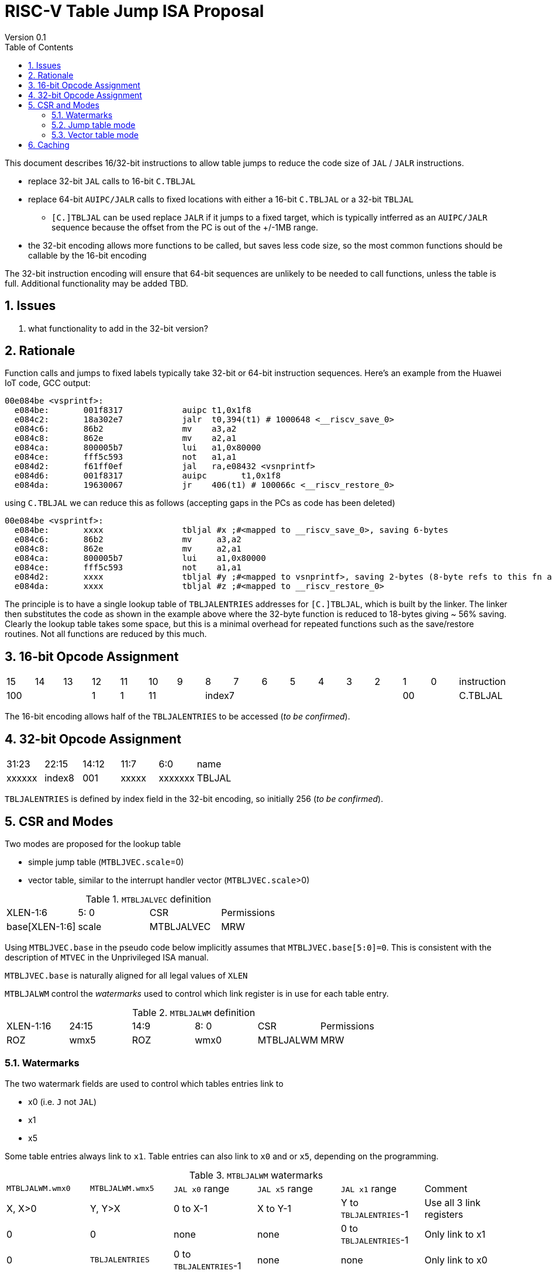 = RISC-V Table Jump ISA Proposal
Version 0.1
:doctype: book
:encoding: utf-8
:lang: en
:toc: left
:toclevels: 4
:numbered:
:xrefstyle: short
:le: &#8804;
:rarr: &#8658;

This document describes 16/32-bit instructions to allow table jumps to reduce the code size of `JAL` / `JALR` instructions.

* replace 32-bit `JAL` calls to 16-bit `C.TBLJAL`
* replace 64-bit `AUIPC/JALR` calls to fixed locations with either a 16-bit `C.TBLJAL` or a 32-bit `TBLJAL` 
** `[C.]TBLJAL` can be used replace `JALR` if it jumps to a fixed target, which is typically intferred as an `AUIPC/JALR` sequence because the offset from the PC is out of the +/-1MB range.
* the 32-bit encoding allows more functions to be called, but saves less code size, so the most common functions should be callable by the 16-bit encoding

The 32-bit instruction encoding will ensure that 64-bit sequences are unlikely to be needed to call functions, unless the table is full. Additional functionality may be added TBD.

== Issues 

. what functionality to add in the 32-bit version?

== Rationale

Function calls and jumps to fixed labels typically take 32-bit or 64-bit instruction sequences.
Here's an example from the Huawei IoT code, GCC output:

[source,sourceCode,text]
----
00e084be <vsprintf>:
  e084be:	001f8317            auipc t1,0x1f8
  e084c2:	18a302e7            jalr  t0,394(t1) # 1000648 <__riscv_save_0>
  e084c6:	86b2                mv    a3,a2
  e084c8:	862e                mv    a2,a1
  e084ca:	800005b7            lui	  a1,0x80000
  e084ce:	fff5c593            not	  a1,a1
  e084d2:	f61ff0ef            jal	  ra,e08432 <vsnprintf>
  e084d6:	001f8317            auipc	t1,0x1f8
  e084da:	19630067            jr	  406(t1) # 100066c <__riscv_restore_0>
----

using `C.TBLJAL` we can reduce this as follows (accepting gaps in the PCs as code has been deleted)

[source,sourceCode,text]
----
00e084be <vsprintf>:
  e084be:	xxxx                tbljal #x ;#<mapped to __riscv_save_0>, saving 6-bytes
  e084c6:	86b2                mv     a3,a2
  e084c8:	862e                mv     a2,a1
  e084ca:	800005b7            lui	   a1,0x80000
  e084ce:	fff5c593            not	   a1,a1
  e084d2:	xxxx                tbljal #y ;#<mapped to vsnprintf>, saving 2-bytes (8-byte refs to this fn also exist)
  e084da:	xxxx                tbljal #z ;#<mapped to __riscv_restore_0>
----

The principle is to have a single lookup table of `TBLJALENTRIES` addresses for `[C.]TBLJAL`, which is built by the linker. The linker then substitutes the code as shown in the example above where the 32-byte function is reduced to 18-bytes giving ~ 56% saving. Clearly the lookup table takes some space, but this is a minimal overhead for repeated functions such as the save/restore routines. Not all functions are reduced by this much.

== 16-bit Opcode Assignment

|=============================================================================================
| 15 | 14 | 13 | 12 | 11 | 10 | 9 | 8 | 7 | 6  | 5  | 4 | 3 | 2 | 1 | 0 |instruction         
3+|  100       | 1  | 1  2+| 11 7+|         index7              2+| 00  | C.TBLJAL
|=============================================================================================

The 16-bit encoding allows half of the `TBLJALENTRIES` to be accessed (_to be confirmed_).

== 32-bit Opcode Assignment

|============================================================================
|31:23  |22:15   |14:12 |11:7  |6:0     |name
|xxxxxx |index8  |001   |xxxxx |xxxxxxx |TBLJAL
|============================================================================

`TBLJALENTRIES` is defined by index field in the 32-bit encoding, so initially 256 (_to be confirmed_).

== CSR and Modes

Two modes are proposed for the lookup table

- simple jump table (`MTBLJVEC.scale`=0)
- vector table, similar to the interrupt handler vector (`MTBLJVEC.scale`>0)

[#MTBLJALVEC-table]
.`MTBLJALVEC` definition
|=============================================================================================
| XLEN-1:6          | 5: 0  | CSR        | Permissions
| base[XLEN-1:6]    | scale | MTBLJALVEC | MRW
|=============================================================================================

Using `MTBLJVEC.base` in the pseudo code below implicitly assumes that `MTBLJVEC.base[5:0]=0`. This is consistent with the description of `MTVEC` in the Unprivileged ISA manual.

`MTBLJVEC.base` is naturally aligned for all legal values of `XLEN`

`MTBLJALWM` control the _watermarks_ used to control which link register is in use for each table entry.

[#MTBLJALWM-table]
.`MTBLJALWM` definition
|=============================================================================================
| XLEN-1:16       | 24:15    | 14:9 |  8: 0  | CSR        | Permissions
| ROZ             | wmx5     | ROZ  | wmx0   | MTBLJALWM  | MRW
|=============================================================================================

=== Watermarks

The two watermark fields are used to control which tables entries link to

*  x0 (i.e. `J` not `JAL`)
*  x1
*  x5

Some table entries always link to `x1`. Table entries can also link to `x0` and or `x5`, depending on the programming.


[#MTBLJALWM-table-watermark-end-conditions]
.`MTBLJALWM` watermarks
|==================================================================================================================
|`MTBLJALWM.wmx0`   |`MTBLJALWM.wmx5` | `JAL x0` range | `JAL x5` range | `JAL x1` range | Comment
| X, X>0            | Y, Y>X          | 0 to X-1     | X to Y-1     | Y to `TBLJALENTRIES`-1 | Use all 3 link registers
| 0                 | 0               | none         | none         | 0 to `TBLJALENTRIES`-1 | Only link to x1
| 0                 | `TBLJALENTRIES` | 0 to `TBLJALENTRIES`-1      | none     | none        | Only link to x0   
| `TBLJALENTRIES`   | `TBLJALENTRIES` | none | 0 to `TBLJALENTRIES`-1          | none        | Only link to x5      
| X, X>0            | X               | none         | 0 to X-1     | X to `TBLJALENTRIES`-1 | Only link to x1, x5
| 0                 | Y, Y>0          | 0 to Y-1     | none         | Y to `TBLJALENTRIES`-1 | Only link to x0, x1
| Z                 | <Z            3+|illegal instruction                                   | *reserved*
|==================================================================================================================

With the proposed encodings `TBLJALENTRIES/2=128` so entries 0-127 are accessible by the 16-bit encoding, and 0-255 are accessible by the 32-bit encoding. 

[#MTBLJALWM-table-watermark-examples]
.`MTBLJALWM` watermark examples
|==========================================================================================================================
|`MTBLJALWM.wmx0`   |`MTBLJALWM.wmx5` |`JAL x0` range|`JAL x5` range| `JAL x1` range 
| 20                | 40              | 0 to 19      | 20 to 39     | 40 to 255
| 0                 | 40              | 0 to 39      | none         | 40 to 255
| 40                | 40              | none         | 0 to 39      | 40 to 255
| 40                | 39            3+| *reserved*
| 0                 | 0               | none         | none         | 0 to 255                 
| 256               | 256             | none         | 0 to 255     | none                     
| 0                 | 256             | 0 to 255     | none         | none                    
|==========================================================================================================================

`JAL x1` is always highest in the range (if enabled), so that the 32-bit encoding typically adds more cases using `x1` to convert `AUIPC/JALR x1` sequences to `TBLJAL` to save code size.

=== Jump table mode

In jump table mode the behaviour is to load the target address from `MTBLJVEC.base` with an offset which is XLEN/8 times the parameter.

[source,sourceCode,text]
----
switch(opcode) {
  # tmp is temporary internal state, it doesn't represent a real register
  # Mem is byte indexed
  # LINK is x0, x1, x5 depending on the index number and the watermarks
  switch(XLEN) {
    32:  {LW tmp, Mem[MTBLJVEC.base + n<<2][XLEN-1:0]; JALR LINK, tmp;}
    64:  {LD tmp, Mem[MTBLJVEC.base + n<<3][XLEN-1:0]; JALR LINK, tmp;}
    128: {LQ tmp, Mem[MTBLJVEC.base + n<<4][XLEN-1:0]; JALR LINK, tmp;}
  }
}
----

For the `vsprintf` example above, the table contains the base addresses of the functions.

[source,sourceCode,text]
----
MTBJALVECWM.wmx0 = 0 # c.tbljal #0 maps to JAL x0
MTBJALVECWM.wmx5 = 1 # c.tbljal #1+ map to JAL x1

MTBLJVEC.base+ 0(index 0) = # 100066c <__riscv_restore_0> # requires JAL x0
MTBLJVEC.base+ 8(index 1) = # 1000648 <__riscv_save_0>    # requires JAL x1
MTBLJVEC.base+12(index 2) = #  e08432 <vsnprintf>         # requires JAL x1
----

The functions are not moved in memory, the table lookup is only to give a reference to them using a 16-bit encoding.

=== Vector table mode

In vector table mode, execution passes directly to the scaled offset from the base register.
The entry points are scaled, according to `MTBLJVEC.scale`

|==================================================================
| `MTBLJVEC.scale` | `tablescale` 
| 0               | jump table mode
2+| *All other values are vector table mode*
| 1               | 8-bytes
| 2               | 16-bytes
| 3               | 32-bytes
2+| .....
| 10              | 4096-bytes to match minimum TBL page size
| 11-15           | *reserved*
|==================================================================

Note that in vector table mode, `tablescale = 4<<MTBLJVEC.scale`

[source,sourceCode,text]
----
c.tbljal #n ;# JALR LINK, Mem[MTBLJVEC.base + n*tablescale][XLEN-1:0];
----

This method doesn't have the jump table - the code is actually placed in the table. If the code is too large to fit then it will have to call a routine outside the table, or use more than one entry which invalidates one or more table entries.
This avoids an additional redirection to get to the actual code, assuming the whole body of the code actually fits in the table.

Setting `MTBLJVEC.scale` to specific values does not set a requirement on the alignment of `MTBLJVEC.base`. For example if `tablescale=4096`, `MTBLJVEC.base` does _not_ need to be 4096-byte aligned. 

If `tablescale` is set to 4096 then this allows each entry in the table to be owned by different privilege domain, which can manange its own code. `MTBLJVEC` must be changed by machine mode only so as the table refers to the system as a whole.

In a way this approach is similar to a *flash patch* mechanism, where the code can be patched by replacing an instruction with a 32-bit or 16-bit encoding of `TBLJ[AL]` to call an alternative routine to fix a bug, or add functionality. Although this requires write permission on the code area so cannot work on a boot ROM for example, but it can form the basis of such a mechanism.

For the `vsprintf` example above `riscv_save_0` / `riscv_restore_0` each take 12 bytes, and `MTBLJVEC.scale=2` (16 bytes per entry) so the actual code is placed in the table. `vsprintf` is 136 bytes, but will shrink to 128-bytes or smaller by use of `c.tbljal` so I have allocated the first 4 entries to it.

[source,sourceCode,text]
----

MTBJALVECWM.wmx0 = 0 # c.tbljal #0 maps to JAL x0
MTBJALVECWM.wmx5 = 1 # c.tbljal #1+ map to JAL x1

#index 0 (JAL x0)
MTBLJVEC.base+0 <__riscv_restore_0>:
 	4902                	lw	s2,0(sp)
 	4492                	lw	s1,4(sp)
 	4422                	lw	s0,8(sp)
 	40b2                	lw	ra,12(sp)
 	0141                	addi	sp,sp,16
 	8082                	ret

# index 2 (JAL x1)
MTBLJVEC.base+32  <__riscv_save_0>:
 	1141                	addi	sp,sp,-16
 	c04a                	sw	s2,0(sp)
 	c226                	sw	s1,4(sp)
 	c422                	sw	s0,8(sp)
 	c606                	sw	ra,12(sp)
 	8282                	jr	t0

# index 3-6 (JAL x1)
MTBLJVEC.base+48: <vsnprintf>
  	xxxx                	tbljal #5 ;# call to <__riscv_save_0>
  ...  up to 128-byte function body ...
  	xxxx                	tbljal #4 ;# call to <__riscv_restore_0>
----

== Caching

For improved performance, the implementation may cache the contents of the table, for either mode. To assist this and avoid unnecessary memory fetches, we state that the table contents may be cached without consistency checks against memory outside the hart if `MTBLJVEC` has not been written to. 

Any write to `MTBLJVEC`, even if the actual value is not updated, will indicate that any table caching must be flushed and refetched.

Therefore if there are any updates to generated code in the table in vector mode, a write to `MTBLJVEC` is required to ensure that any cached contents are not stale.




